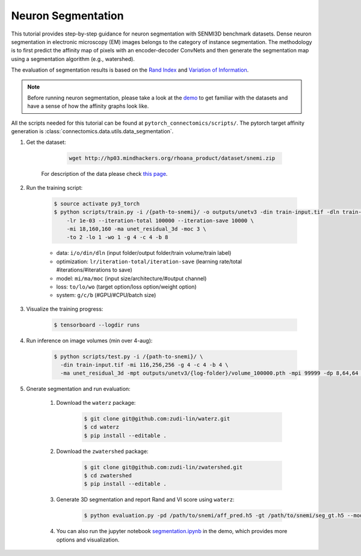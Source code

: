 Neuron Segmentation
=======================

This tutorial provides step-by-step guidance for neuron segmentation with SENMI3D benchmark datasets.
Dense neuron segmentation in electronic microscopy (EM) images belongs to the category of instance segmentation.
The methodology is to first predict the affinity map of pixels with an encoder-decoder ConvNets and 
then generate the segmentation map using a segmentation algorithm (e.g., watershed). 

The evaluation of segmentation results is based on the `Rand Index <https://en.wikipedia.org/wiki/Rand_index>`_
and `Variation of Information <https://en.wikipedia.org/wiki/Variation_of_information>`_.

.. note::
    Before running neuron segmentation, please take a look at the `demo <https://github.com/zudi-lin/pytorch_connectomics/tree/master/demo>`_
    to get familiar with the datasets and have a sense of how the affinity graphs look like.

All the scripts needed for this tutorial can be found at ``pytorch_connectomics/scripts/``. The pytorch target affinity generation is :class:`connectomics.data.utils.data_segmentation`.

#. Get the dataset:

        .. code-block:: none

            wget http://hp03.mindhackers.org/rhoana_product/dataset/snemi.zip
    
    For description of the data please check `this page <https://vcg.github.io/newbie-wiki/build/html/data/data_em.html>`_.


#. Run the training script:

    .. code-block:: none

        $ source activate py3_torch
        $ python scripts/train.py -i /{path-to-snemi}/ -o outputs/unetv3 -din train-input.tif -dln train-labels.tif \
            -lr 1e-03 --iteration-total 100000 --iteration-save 10000 \
            -mi 18,160,160 -ma unet_residual_3d -moc 3 \
            -to 2 -lo 1 -wo 1 -g 4 -c 4 -b 8 

    - data: ``i/o/din/dln`` (input folder/output folder/train volume/train label)
    - optimization: ``lr/iteration-total/iteration-save`` (learning rate/total #iterations/#iterations to save)
    - model: ``mi/ma/moc`` (input size/architecture/#output channel)
    - loss: ``to/lo/wo`` (target option/loss option/weight option)
    - system: ``g/c/b`` (#GPU/#CPU/batch size)

#. Visualize the training progress:

    .. code-block:: none

        $ tensorboard --logdir runs

#. Run inference on image volumes (min over 4-aug):

    .. code-block:: none

        $ python scripts/test.py -i /{path-to-snemi}/ \
          -din train-input.tif -mi 116,256,256 -g 4 -c 4 -b 4 \
          -ma unet_residual_3d -mpt outputs/unetv3/{log-folder}/volume_100000.pth -mpi 99999 -dp 8,64,64 -tam min -tan 4 


#. Gnerate segmentation and run evaluation:

    #. Download the ``waterz`` package:

        .. code-block:: none

            $ git clone git@github.com:zudi-lin/waterz.git
            $ cd waterz
            $ pip install --editable . 

    #. Download the ``zwatershed`` package:

        .. code-block:: none

            $ git clone git@github.com:zudi-lin/zwatershed.git
            $ cd zwatershed
            $ pip install --editable . 

    #. Generate 3D segmentation and report Rand and VI score using ``waterz``:

        .. code-block:: none

            $ python evaluation.py -pd /path/to/snemi/aff_pred.h5 -gt /path/to/snemi/seg_gt.h5 --mode 1

    #. You can also run the jupyter notebook `segmentation.ipynb <https://github.com/zudi-lin/pytorch_connectomics/blob/master/demo/segmentation.ipynb>`_ in 
       the demo, which provides more options and visualization.
